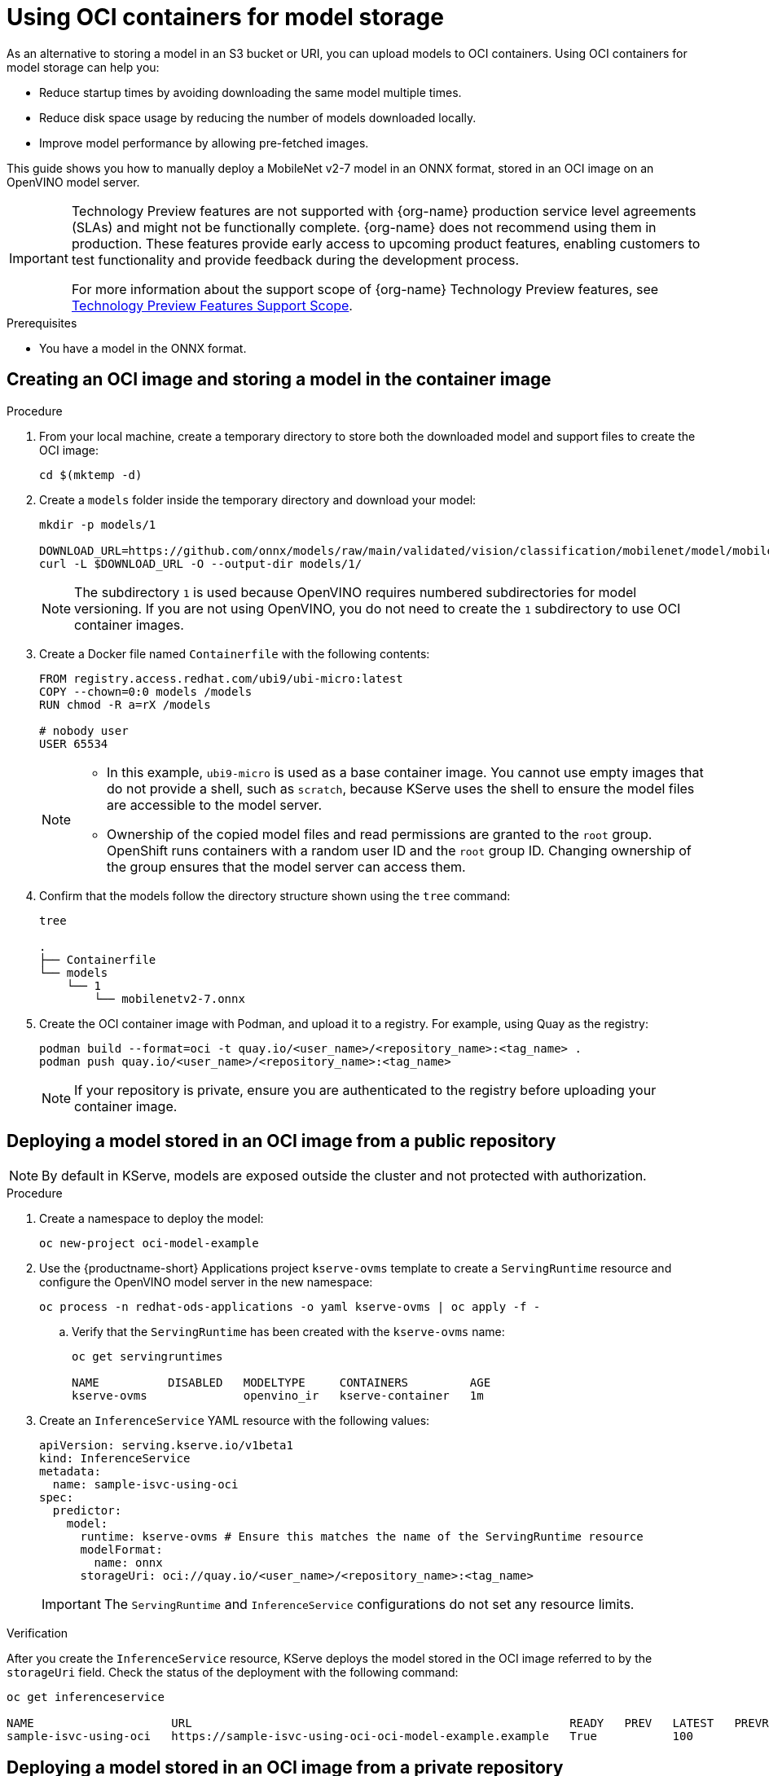 :_module-type: PROCEDURE

[id="using-oci-containers-for-model-storage_{context}"]
= Using OCI containers for model storage

[role='_abstract']

As an alternative to storing a model in an S3 bucket or URI, you can upload models to OCI containers. Using OCI containers for model storage can help you:

* Reduce startup times by avoiding downloading the same model multiple times.
* Reduce disk space usage by reducing the number of models downloaded locally.
* Improve model performance by allowing pre-fetched images.

This guide shows you how to manually deploy a MobileNet v2-7 model in an ONNX format, stored in an OCI image on an OpenVINO model server.

ifndef::upstream[]
[IMPORTANT]
====
ifdef::self-managed[]
Using OCI containers for model storage is currently available in {productname-long} {vernum} as a Technology Preview feature.
endif::[]
ifdef::cloud-service[]
Using OCI containers for model storage is currently available in {productname-long} as a Technology Preview feature.
endif::[]
Technology Preview features are not supported with {org-name} production service level agreements (SLAs) and might not be functionally complete.
{org-name} does not recommend using them in production.
These features provide early access to upcoming product features, enabling customers to test functionality and provide feedback during the development process.

For more information about the support scope of {org-name} Technology Preview features, see link:https://access.redhat.com/support/offerings/techpreview/[Technology Preview Features Support Scope].
====
endif::[]

.Prerequisites
* You have a model in the ONNX format.

== Creating an OCI image and storing a model in the container image

.Procedure
. From your local machine, create a temporary directory to store both the downloaded model and support files to create the OCI image:
+
[source]
----
cd $(mktemp -d)
----
+
. Create a `models` folder inside the temporary directory and download your model:
+
[source]
----
mkdir -p models/1

DOWNLOAD_URL=https://github.com/onnx/models/raw/main/validated/vision/classification/mobilenet/model/mobilenetv2-7.onnx
curl -L $DOWNLOAD_URL -O --output-dir models/1/
----
+
[NOTE]
====
The subdirectory `1` is used because OpenVINO requires numbered subdirectories for model versioning. If you are not using OpenVINO, you do not need to create the `1` subdirectory to use OCI container images.
====
. Create a Docker file named `Containerfile` with the following contents:
+
[source]
----
FROM registry.access.redhat.com/ubi9/ubi-micro:latest
COPY --chown=0:0 models /models
RUN chmod -R a=rX /models

# nobody user
USER 65534 
----
+
[NOTE]
====
* In this example, `ubi9-micro` is used as a base container image. You cannot use empty images that do not provide a shell, such as `scratch`, because KServe uses the shell to ensure the model files are accessible to the model server. 
* Ownership of the copied model files and read permissions are granted to the `root` group. OpenShift runs containers with a random user ID and the `root` group ID. Changing ownership of the group ensures that the model server can access them.
====
+
. Confirm that the models follow the directory structure shown using the `tree` command:
+
[source]
----
tree

.
├── Containerfile
└── models
    └── 1
        └── mobilenetv2-7.onnx
----
+
. Create the OCI container image with Podman, and upload it to a registry. For
example, using Quay as the registry:
+
[source]
----
podman build --format=oci -t quay.io/<user_name>/<repository_name>:<tag_name> .
podman push quay.io/<user_name>/<repository_name>:<tag_name>
----
+
[NOTE]
====
If your repository is private, ensure you are authenticated to the registry before uploading your container image.
====

== Deploying a model stored in an OCI image from a public repository

[NOTE]
====
By default in KServe, models are exposed outside the cluster and not protected with authorization. 
====

.Procedure

. Create a namespace to deploy the model:
+
[source]
----
oc new-project oci-model-example
----
+

ifndef::upstream[]
. Use the {productname-short} Applications project `kserve-ovms` template to create a `ServingRuntime` resource and configure the OpenVINO model server in the new namespace:
+
[source]
----
oc process -n redhat-ods-applications -o yaml kserve-ovms | oc apply -f -
----
endif::[]
ifdef::upstream[]
. Use the {productname-short} project `kserve-ovms` template to create a `ServingRuntime` resource and configure the OpenVINO model server in the new namespace:
+
[source]
----
oc process -n opendatahub -o yaml kserve-ovms | oc apply -f -
----
endif::[]
+
--
.. Verify that the `ServingRuntime` has been created with the `kserve-ovms` name:
+
[source]
----
oc get servingruntimes

NAME          DISABLED   MODELTYPE     CONTAINERS         AGE
kserve-ovms              openvino_ir   kserve-container   1m
----
--
+
. Create an `InferenceService` YAML resource with the following values:
+
[source]
----
apiVersion: serving.kserve.io/v1beta1
kind: InferenceService
metadata:
  name: sample-isvc-using-oci
spec:
  predictor:
    model:
      runtime: kserve-ovms # Ensure this matches the name of the ServingRuntime resource
      modelFormat:
        name: onnx
      storageUri: oci://quay.io/<user_name>/<repository_name>:<tag_name>
----
+
[IMPORTANT]
====
The `ServingRuntime` and `InferenceService` configurations do not set any resource limits.
====

.Verification
After you create the `InferenceService` resource, KServe deploys the model stored in the OCI image referred to by the `storageUri` field. Check the status of the deployment with the following command:
[source]
----
oc get inferenceservice

NAME                    URL                                                       READY   PREV   LATEST   PREVROLLEDOUTREVISION   LATESTREADYREVISION                     AGE
sample-isvc-using-oci   https://sample-isvc-using-oci-oci-model-example.example   True           100                              sample-isvc-using-oci-predictor-00001   1m
----

== Deploying a model stored in an OCI image from a private repository

To deploy a model stored from a private OCI repository, you must configure an image pull secret. For more information about creating an image pull secret, see link:https://docs.openshift.com/container-platform/latest/openshift_images/managing_images/using-image-pull-secrets.html[Using image pull secrets^].

.Procedure

. Follow the steps in the previous section for deploying a model. However, when creating the `InferenceService` in step 3, specify your pull secret in the `spec.predictor.imagePullSecrets` field:
+
[source]
----
apiVersion: serving.kserve.io/v1beta1
kind: InferenceService
metadata:
  name: sample-isvc-using-private-oci
spec:
  predictor:
    model:
      runtime: kserve-ovms
      modelFormat:
        name: onnx
      storageUri: oci://quay.io/<user_name>/<repository_name>:<tag_name>
    imagePullSecrets: # Specify image pull secrets to use for fetching container images (including OCI model images)
    - name: <pull-secret-name>
----

ifdef::upstream[]
[role='_additional-resources']
.Additional resources
* link:https://kserve.github.io/website/latest/modelserving/storage/oci/[Serving models with OCI images]
endif::[]
